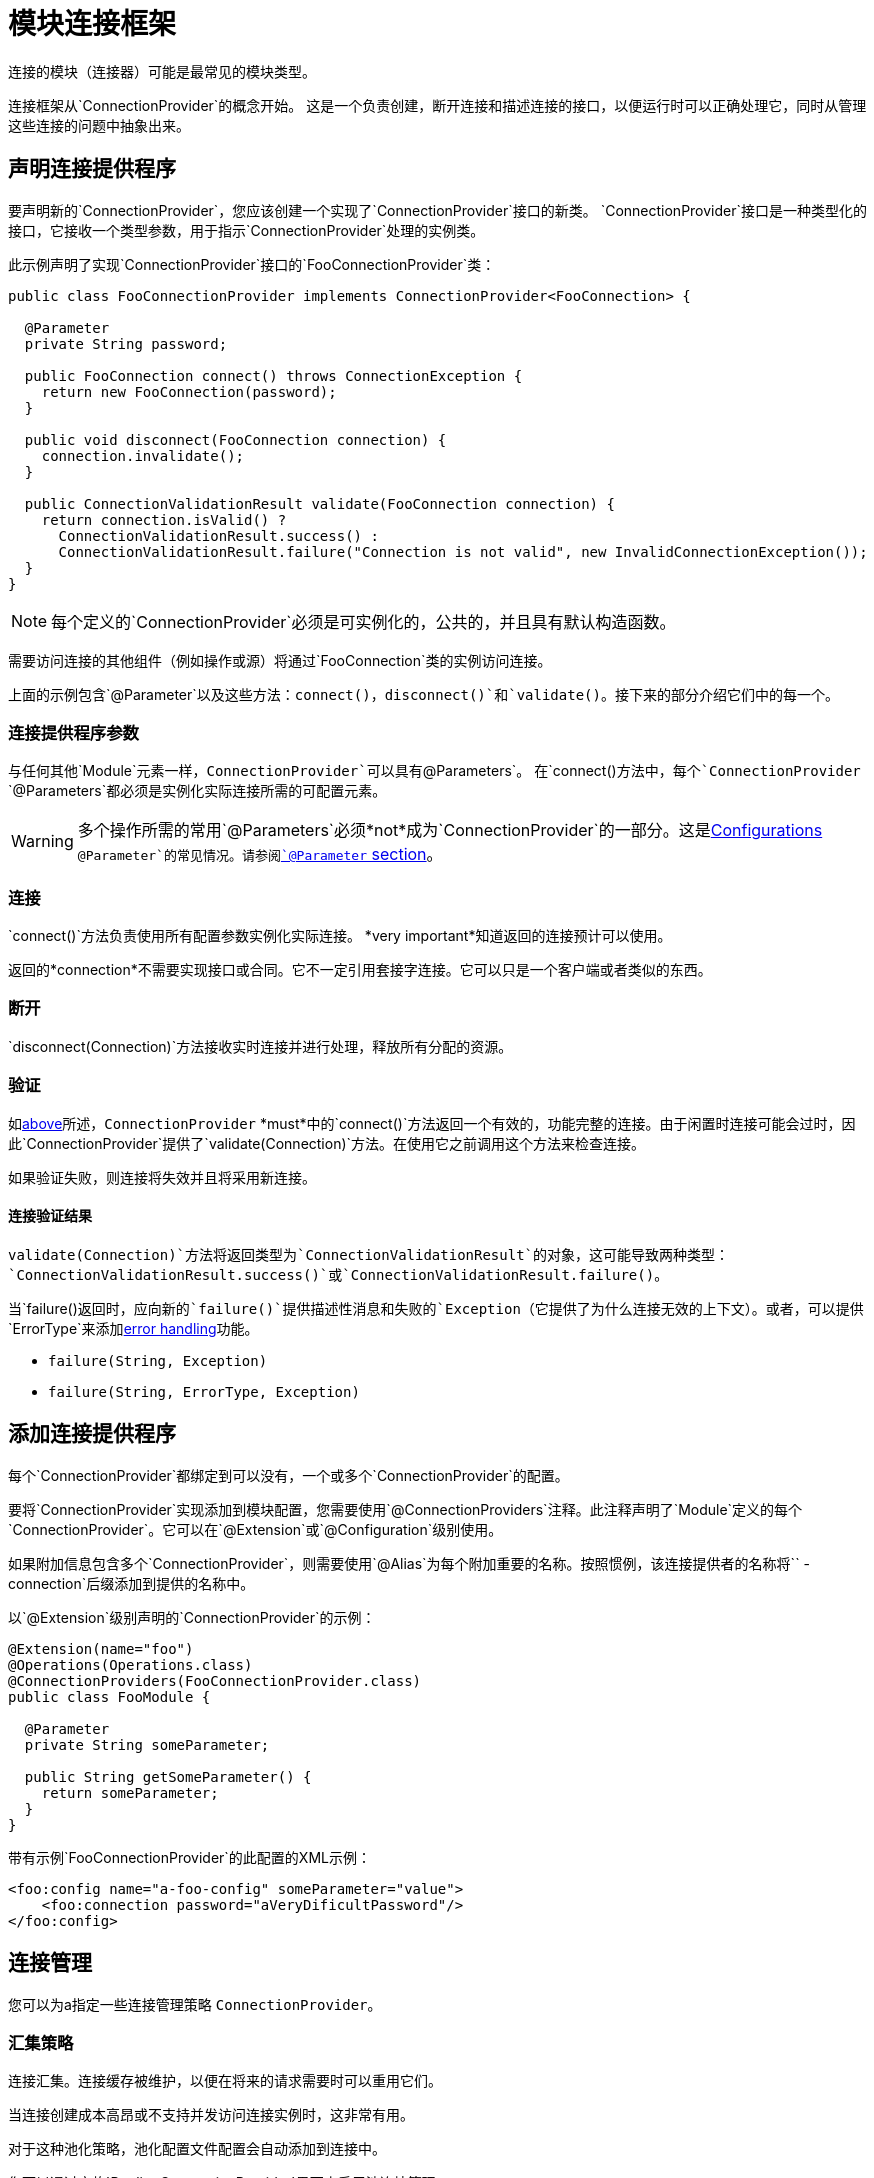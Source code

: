 = 模块连接框架
:keywords: mule, sdk, connection, connectivity, management, pooling, cached, provider, connection-provider

连接的模块（连接器）可能是最常见的模块类型。

连接框架从`ConnectionProvider`的概念开始。
这是一个负责创建，断开连接和描述连接的接口，以便运行时可以正确处理它，同时从管理这些连接的问题中抽象出来。

== 声明连接提供程序

要声明新的`ConnectionProvider`，您应该创建一个实现了`ConnectionProvider`接口的新类。 `ConnectionProvider`接口是一种类型化的接口，它接收一个类型参数，用于指示`ConnectionProvider`处理的实例类。

此示例声明了实现`ConnectionProvider`接口的`FooConnectionProvider`类：

[source, java, linenums]
----
public class FooConnectionProvider implements ConnectionProvider<FooConnection> {

  @Parameter
  private String password;

  public FooConnection connect() throws ConnectionException {
    return new FooConnection(password);
  }

  public void disconnect(FooConnection connection) {
    connection.invalidate();
  }

  public ConnectionValidationResult validate(FooConnection connection) {
    return connection.isValid() ?
      ConnectionValidationResult.success() :
      ConnectionValidationResult.failure("Connection is not valid", new InvalidConnectionException());
  }
}
----

[NOTE]
每个定义的`ConnectionProvider`必须是可实例化的，公共的，并且具有默认构造函数。

需要访问连接的其他组件（例如操作或源）将通过`FooConnection`类的实例访问连接。

上面的示例包含`@Parameter`以及这些方法：`connect()`，`disconnect()`和`validate()`。接下来的部分介绍它们中的每一个。

=== 连接提供程序参数

与任何其他`Module`元素一样，`ConnectionProvider`可以具有`@Parameters`。
在`connect()`方法中，每个`ConnectionProvider` `@Parameters`都必须是实例化实际连接所需的可配置元素。

[WARNING]
多个操作所需的常用`@Parameters`必须*not*成为`ConnectionProvider`的一部分。这是<<configs#, Configurations>> `@Parameter`的常见情况。请参阅<<parameters#, `@Parameter` section>>。

[[_connections_connect]]
=== 连接

`connect()`方法负责使用所有配置参数实例化实际连接。 *very important*知道返回的连接预计可以使用。

返回的*connection*不需要实现接口或合同。它不一定引用套接字连接。它可以只是一个客户端或者类似的东西。

=== 断开

`disconnect(Connection)`方法接收实时连接并进行处理，释放所有分配的资源。

=== 验证

如<<_connections_connect, above>>所述，`ConnectionProvider` *must*中的`connect()`方法返回一个有效的，功能完整的连接。由于闲置时连接可能会过时，因此`ConnectionProvider`提供了`validate(Connection)`方法。在使用它之前调用这个方法来检查连接。

如果验证失败，则连接将失效并且将采用新连接。

==== 连接验证结果

`validate(Connection)`方法将返回类型为`ConnectionValidationResult`的对象，这可能导致两种类型：`ConnectionValidationResult.success()`或`ConnectionValidationResult.failure()`。

当`failure()`返回时，应向新的`failure()`提供描述性消息和失败的`Exception`（它提供了为什么连接无效的上下文）。或者，可以提供`ErrorType`来添加<<errors#, error handling>>功能。

*  `failure(String, Exception)`
*  `failure(String, ErrorType, Exception)`

== 添加连接提供程序

每个`ConnectionProvider`都绑定到可以没有，一个或多个`ConnectionProvider`的配置。

要将`ConnectionProvider`实现添加到模块配置，您需要使用`@ConnectionProviders`注释。此注释声明了`Module`定义的每个`ConnectionProvider`。它可以在`@Extension`或`@Configuration`级别使用。

如果附加信息包含多个`ConnectionProvider`，则需要使用`@Alias`为每个附加重要的名称。按照惯例，该连接提供者的名称将``  -  connection`后缀添加到提供的名称中。

以`@Extension`级别声明的`ConnectionProvider`的示例：

[source, java, linenums]
----
@Extension(name="foo")
@Operations(Operations.class)
@ConnectionProviders(FooConnectionProvider.class)
public class FooModule {

  @Parameter
  private String someParameter;

  public String getSomeParameter() {
    return someParameter;
  }
}
----

带有示例`FooConnectionProvider`的此配置的XML示例：

[source, xml, linenums]
----
<foo:config name="a-foo-config" someParameter="value">
    <foo:connection password="aVeryDificultPassword"/>
</foo:config>
----

== 连接管理

您可以为a指定一些连接管理策略
`ConnectionProvider`。

=== 汇集策略

连接汇集。连接缓存被维护，以便在将来的请求需要时可以重用它们。

当连接创建成本高昂或不支持并发访问连接实例时，这非常有用。

// TODO链接到MULE池化配置文件配置
对于这种池化策略，池化配置文件配置会自动添加到连接中。

您可以通过实施`PoolingConnectionProvider`界面来启用池连接管理。

=== 缓存策略

对于每个配置实例，建立并缓存一个连接，以便一个特定的配置始终获得相同的连接。连接一直保持到配置本身停止。

您可以通过实施`CachedConnectionProvider`界面来启用缓存连接管理。

=== 没有策略

运行时不会添加类似于共享案例的其他基础结构。
`ConnectionProvider`负责提供整体的
连接处理行为。每次需要连接时，需要连接的操作都会调用`connect()`方法，并且操作完成后会破坏连接。

实施`ConnectionProvider`界面意味着没有策略。

== 使用连接

在Operations和Sources中使用连接是非常不同的，请参阅：

*  <<operations#_using_connections, Using Connections in Operations>>
*  <<sources-config-connection#, Using Connections in Sources>>
